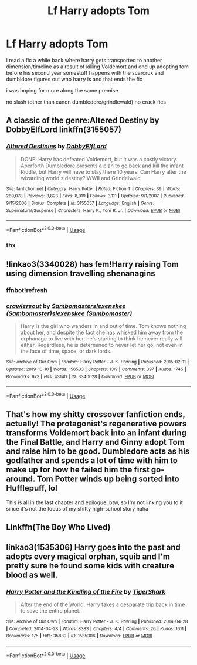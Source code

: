 #+TITLE: Lf Harry adopts Tom

* Lf Harry adopts Tom
:PROPERTIES:
:Author: Kingslayer629736
:Score: 14
:DateUnix: 1574436150.0
:DateShort: 2019-Nov-22
:FlairText: Request
:END:
I read a fic a while back where harry gets transported to another dimension/timeline as a result of killing Voldemort and end up adopting tom before his second year somestuff happens with the scarcrux and dumbldore figures out who harry is and that ends the fic

i was hoping for more along the same premise

no slash (other than canon dumbledore/grindlewald) no crack fics


** A classic of the genre:Altered Destiny by DobbyElfLord linkffn(3155057)
:PROPERTIES:
:Author: Drugan77
:Score: 8
:DateUnix: 1574438522.0
:DateShort: 2019-Nov-22
:END:

*** [[https://www.fanfiction.net/s/3155057/1/][*/Altered Destinies/*]] by [[https://www.fanfiction.net/u/1077111/DobbyElfLord][/DobbyElfLord/]]

#+begin_quote
  DONE! Harry has defeated Voldemort, but it was a costly victory. Aberforth Dumbledore presents a plan to go back and kill the infant Riddle, but Harry will have to stay there 10 years. Can Harry alter the wizarding world's destiny? WWII and Grindelwald
#+end_quote

^{/Site/:} ^{fanfiction.net} ^{*|*} ^{/Category/:} ^{Harry} ^{Potter} ^{*|*} ^{/Rated/:} ^{Fiction} ^{T} ^{*|*} ^{/Chapters/:} ^{39} ^{*|*} ^{/Words/:} ^{289,078} ^{*|*} ^{/Reviews/:} ^{3,823} ^{*|*} ^{/Favs/:} ^{8,019} ^{*|*} ^{/Follows/:} ^{3,111} ^{*|*} ^{/Updated/:} ^{9/1/2007} ^{*|*} ^{/Published/:} ^{9/15/2006} ^{*|*} ^{/Status/:} ^{Complete} ^{*|*} ^{/id/:} ^{3155057} ^{*|*} ^{/Language/:} ^{English} ^{*|*} ^{/Genre/:} ^{Supernatural/Suspense} ^{*|*} ^{/Characters/:} ^{Harry} ^{P.,} ^{Tom} ^{R.} ^{Jr.} ^{*|*} ^{/Download/:} ^{[[http://www.ff2ebook.com/old/ffn-bot/index.php?id=3155057&source=ff&filetype=epub][EPUB]]} ^{or} ^{[[http://www.ff2ebook.com/old/ffn-bot/index.php?id=3155057&source=ff&filetype=mobi][MOBI]]}

--------------

*FanfictionBot*^{2.0.0-beta} | [[https://github.com/tusing/reddit-ffn-bot/wiki/Usage][Usage]]
:PROPERTIES:
:Author: FanfictionBot
:Score: 5
:DateUnix: 1574438542.0
:DateShort: 2019-Nov-22
:END:


*** thx
:PROPERTIES:
:Author: Kingslayer629736
:Score: 1
:DateUnix: 1574450847.0
:DateShort: 2019-Nov-22
:END:


** !linkao3(3340028) has fem!Harry raising Tom using dimension travelling shenanagins
:PROPERTIES:
:Author: Tenebris-Umbra
:Score: 2
:DateUnix: 1574440110.0
:DateShort: 2019-Nov-22
:END:

*** ffnbot!refresh
:PROPERTIES:
:Author: Tenebris-Umbra
:Score: 1
:DateUnix: 1574440490.0
:DateShort: 2019-Nov-22
:END:


*** [[https://archiveofourown.org/works/3340028][*/crawlersout/*]] by [[https://www.archiveofourown.org/users/Sambomaster/pseuds/Sambomaster/users/Sambomaster/pseuds/slexenskee/users/Sambomaster/pseuds/slexenskee][/Sambomasterslexenskee (Sambomaster)slexenskee (Sambomaster)/]]

#+begin_quote
  Harry is the girl who wanders in and out of time. Tom knows nothing about her, and despite the fact she has whisked him away from the orphanage to live with her, he's starting to think he never really will either. Regardless, he is determined to never let her go, not even in the face of time, space, or dark lords.
#+end_quote

^{/Site/:} ^{Archive} ^{of} ^{Our} ^{Own} ^{*|*} ^{/Fandom/:} ^{Harry} ^{Potter} ^{-} ^{J.} ^{K.} ^{Rowling} ^{*|*} ^{/Published/:} ^{2015-02-12} ^{*|*} ^{/Updated/:} ^{2019-10-10} ^{*|*} ^{/Words/:} ^{156503} ^{*|*} ^{/Chapters/:} ^{13/?} ^{*|*} ^{/Comments/:} ^{397} ^{*|*} ^{/Kudos/:} ^{1745} ^{*|*} ^{/Bookmarks/:} ^{673} ^{*|*} ^{/Hits/:} ^{43140} ^{*|*} ^{/ID/:} ^{3340028} ^{*|*} ^{/Download/:} ^{[[https://archiveofourown.org/downloads/3340028/crawlersout.epub?updated_at=1570739794][EPUB]]} ^{or} ^{[[https://archiveofourown.org/downloads/3340028/crawlersout.mobi?updated_at=1570739794][MOBI]]}

--------------

*FanfictionBot*^{2.0.0-beta} | [[https://github.com/tusing/reddit-ffn-bot/wiki/Usage][Usage]]
:PROPERTIES:
:Author: FanfictionBot
:Score: 1
:DateUnix: 1574440523.0
:DateShort: 2019-Nov-22
:END:


** That's how my shitty crossover fanfiction ends, actually! The protagonist's regenerative powers transforms Voldemort back into an infant during the Final Battle, and Harry and Ginny adopt Tom and raise him to be good. Dumbledore acts as his godfather and spends a lot of time with him to make up for how he failed him the first go-around. Tom Potter winds up being sorted into Hufflepuff, lol

This is all in the last chapter and epilogue, btw, so I'm not linking you to it since it's not the focus of my shitty high-school story haha
:PROPERTIES:
:Author: Sailoress7
:Score: 2
:DateUnix: 1574442252.0
:DateShort: 2019-Nov-22
:END:


** Linkffn(The Boy Who Lived)
:PROPERTIES:
:Author: Redhotlipstik
:Score: 1
:DateUnix: 1574492551.0
:DateShort: 2019-Nov-23
:END:


** linkao3(1535306) Harry goes into the past and adopts every magical orphan, squib and I'm pretty sure he found some kids with creature blood as well.
:PROPERTIES:
:Author: blackhole_124
:Score: 1
:DateUnix: 1574537976.0
:DateShort: 2019-Nov-23
:END:

*** [[https://archiveofourown.org/works/1535306][*/Harry Potter and the Kindling of the Fire/*]] by [[https://www.archiveofourown.org/users/TigerShark/pseuds/TigerShark][/TigerShark/]]

#+begin_quote
  After the end of the World, Harry takes a desparate trip back in time to save the entire planet.
#+end_quote

^{/Site/:} ^{Archive} ^{of} ^{Our} ^{Own} ^{*|*} ^{/Fandom/:} ^{Harry} ^{Potter} ^{-} ^{J.} ^{K.} ^{Rowling} ^{*|*} ^{/Published/:} ^{2014-04-28} ^{*|*} ^{/Completed/:} ^{2014-04-28} ^{*|*} ^{/Words/:} ^{8383} ^{*|*} ^{/Chapters/:} ^{4/4} ^{*|*} ^{/Comments/:} ^{26} ^{*|*} ^{/Kudos/:} ^{1611} ^{*|*} ^{/Bookmarks/:} ^{175} ^{*|*} ^{/Hits/:} ^{35839} ^{*|*} ^{/ID/:} ^{1535306} ^{*|*} ^{/Download/:} ^{[[https://archiveofourown.org/downloads/1535306/Harry%20Potter%20and%20the.epub?updated_at=1496772459][EPUB]]} ^{or} ^{[[https://archiveofourown.org/downloads/1535306/Harry%20Potter%20and%20the.mobi?updated_at=1496772459][MOBI]]}

--------------

*FanfictionBot*^{2.0.0-beta} | [[https://github.com/tusing/reddit-ffn-bot/wiki/Usage][Usage]]
:PROPERTIES:
:Author: FanfictionBot
:Score: 1
:DateUnix: 1574538023.0
:DateShort: 2019-Nov-23
:END:
